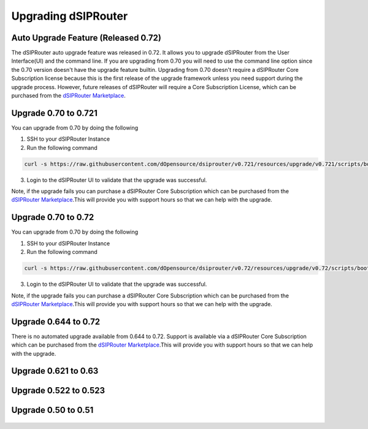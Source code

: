 Upgrading dSIPRouter 
============================================

Auto Upgrade Feature (Released 0.72)
^^^^^^^^^^^^^^^^^^^^^^^^^^^^^^^^^^^^
The dSIPRouter auto upgrade feature was released in 0.72.  It allows you to upgrade dSIPRouter from the User Interface(UI) and the command line.  If you are upgrading from 0.70 you will need to use the command line option since the 0.70 version doesn't have the upgrade feature builtin. Upgrading from 0.70 doesn't require a dSIPRouter Core Subscription license because this is the first release of the upgrade framework unless you need support during the upgrade process.  However, future releases of dSIPRouter will require a Core Subscription License, which can be purchased from the `dSIPRouter Marketplace <https://dopensource.com/product/dsiprouter-core/>`_.  

.. image:: images/upgrade_up_to_date.png
        :align: center

Upgrade 0.70 to 0.721
^^^^^^^^^^^^^^^^^^^^^
You can upgrade from 0.70 by doing the following

1. SSH to your dSIPRouter Instance
2. Run the following command

.. code-block:: bash

   curl -s https://raw.githubusercontent.com/dOpensource/dsiprouter/v0.721/resources/upgrade/v0.721/scripts/bootstrap.sh | bash

3. Login to the dSIPRouter UI to validate that the upgrade was successful.  

Note, if the upgrade fails you can purchase a dSIPRouter Core Subscription which can be purchased from the `dSIPRouter Marketplace <https://dopensource.com/product/dsiprouter-core/>`_.This will provide you with support hours so that we can help with the upgrade.

Upgrade 0.70 to 0.72
^^^^^^^^^^^^^^^^^^^^
You can upgrade from 0.70 by doing the following

1. SSH to your dSIPRouter Instance
2. Run the following command

.. code-block:: bash

   curl -s https://raw.githubusercontent.com/dOpensource/dsiprouter/v0.72/resources/upgrade/v0.72/scripts/bootstrap.sh | bash

3. Login to the dSIPRouter UI to validate that the upgrade was successful.  

Note, if the upgrade fails you can purchase a dSIPRouter Core Subscription which can be purchased from the `dSIPRouter Marketplace <https://dopensource.com/product/dsiprouter-core/>`_.This will provide you with support hours so that we can help with the upgrade.

Upgrade 0.644 to 0.72
^^^^^^^^^^^^^^^^^^^^^
There is no automated upgrade available from 0.644 to 0.72.  Support is available via a dSIPRouter Core Subscription which can be purchased from the `dSIPRouter Marketplace <https://dopensource.com/product/dsiprouter-core/>`_.This will provide you with support hours so that we can help with the upgrade.


Upgrade 0.621 to 0.63
^^^^^^^^^^^^^^^^^^^^^
   .. toctree::
    :maxdepth: 2
   
    upgrade_0.621_to_0.63.rst

Upgrade 0.522 to 0.523
^^^^^^^^^^^^^^^^^^^^^^
   .. toctree::
    :maxdepth: 2
  
    upgrade_0.522_to_0.523.rst

Upgrade 0.50 to 0.51
^^^^^^^^^^^^^^^^^^^^
   .. toctree::
    :maxdepth: 2
   
    upgrade_0.50_to_0.51.rst



